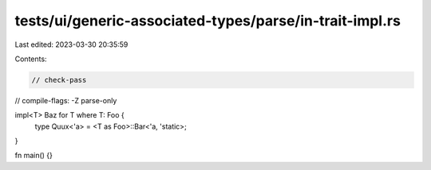 tests/ui/generic-associated-types/parse/in-trait-impl.rs
========================================================

Last edited: 2023-03-30 20:35:59

Contents:

.. code-block:: rs

    // check-pass
// compile-flags: -Z parse-only

impl<T> Baz for T where T: Foo {
    type Quux<'a> = <T as Foo>::Bar<'a, 'static>;
}

fn main() {}



